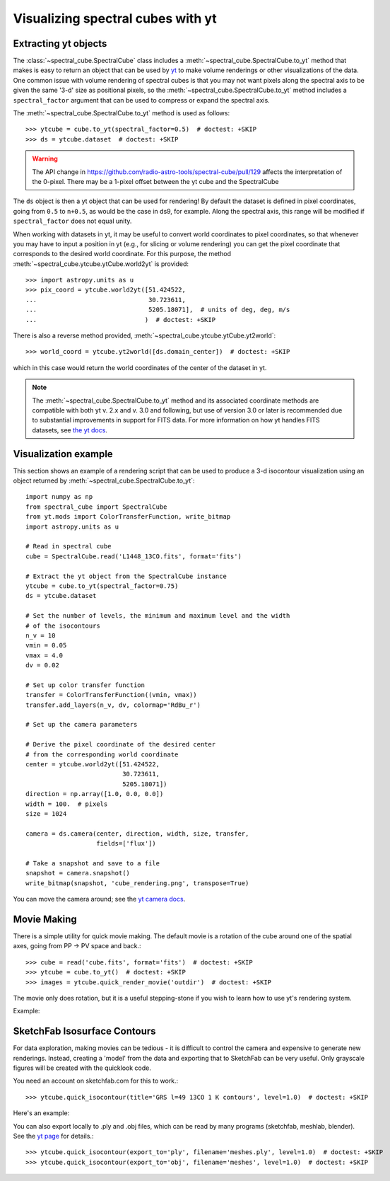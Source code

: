 Visualizing spectral cubes with yt
==================================

Extracting yt objects
---------------------

The :class:`~spectral_cube.SpectralCube` class includes a
:meth:`~spectral_cube.SpectralCube.to_yt` method that makes is easy to return
an object that can be used by `yt <http://yt-project.org>`_ to make volume
renderings or other visualizations of the data. One common issue with volume
rendering of spectral cubes is that you may not want pixels along the
spectral axis to be given the same '3-d' size as positional pixels, so the
:meth:`~spectral_cube.SpectralCube.to_yt` method includes a
``spectral_factor`` argument that can be used to compress or expand the
spectral axis.

The :meth:`~spectral_cube.SpectralCube.to_yt` method is used as follows::

    >>> ytcube = cube.to_yt(spectral_factor=0.5)  # doctest: +SKIP
    >>> ds = ytcube.dataset  # doctest: +SKIP

.. WARNING:: The API change in
   https://github.com/radio-astro-tools/spectral-cube/pull/129 affects the
   interpretation of the 0-pixel.  There may be a 1-pixel offset between the yt
   cube and the SpectralCube

The ``ds`` object is then a yt object that can be used for rendering! By
default the dataset is defined in pixel coordinates, going from ``0.5`` to
``n+0.5``, as would be the case in ds9, for example. Along the spectral axis,
this range will be modified if ``spectral_factor`` does not equal unity.

When working with datasets in yt, it may be useful to convert world coordinates
to pixel coordinates, so that whenever you may have to input a position in yt
(e.g., for slicing or volume rendering) you can get the pixel coordinate that
corresponds to the desired world coordinate. For this purpose, the method
:meth:`~spectral_cube.ytcube.ytCube.world2yt` is provided::

    >>> import astropy.units as u
    >>> pix_coord = ytcube.world2yt([51.424522,
    ...                              30.723611,
    ...                              5205.18071],  # units of deg, deg, m/s
    ...                             )  # doctest: +SKIP

There is also a reverse method provided, :meth:`~spectral_cube.ytcube.ytCube.yt2world`::

    >>> world_coord = ytcube.yt2world([ds.domain_center])  # doctest: +SKIP

which in this case would return the world coordinates of the center of the dataset
in yt.

.. TODO: add a way to center it on a specific coordinate and return in world
.. coordinate offset.

.. note::

    The :meth:`~spectral_cube.SpectralCube.to_yt` method and its associated
    coordinate methods are compatible with both yt v. 2.x and v. 3.0 and
    following, but use of version 3.0 or later is recommended due to
    substantial improvements in support for FITS data. For more information on
    how yt handles FITS datasets, see `the yt docs
    <http://yt-project.org/docs/3.0/examining/loading_data.html#fits-data>`_.

Visualization example
---------------------

This section shows an example of a rendering script that can be used to
produce a 3-d isocontour visualization using an object returned by
:meth:`~spectral_cube.SpectralCube.to_yt`::

    import numpy as np
    from spectral_cube import SpectralCube
    from yt.mods import ColorTransferFunction, write_bitmap
    import astropy.units as u

    # Read in spectral cube
    cube = SpectralCube.read('L1448_13CO.fits', format='fits')

    # Extract the yt object from the SpectralCube instance
    ytcube = cube.to_yt(spectral_factor=0.75)
    ds = ytcube.dataset

    # Set the number of levels, the minimum and maximum level and the width
    # of the isocontours
    n_v = 10
    vmin = 0.05
    vmax = 4.0
    dv = 0.02

    # Set up color transfer function
    transfer = ColorTransferFunction((vmin, vmax))
    transfer.add_layers(n_v, dv, colormap='RdBu_r')

    # Set up the camera parameters

    # Derive the pixel coordinate of the desired center
    # from the corresponding world coordinate
    center = ytcube.world2yt([51.424522,
                              30.723611,
                              5205.18071])
    direction = np.array([1.0, 0.0, 0.0])
    width = 100.  # pixels
    size = 1024

    camera = ds.camera(center, direction, width, size, transfer,
                       fields=['flux'])

    # Take a snapshot and save to a file
    snapshot = camera.snapshot()
    write_bitmap(snapshot, 'cube_rendering.png', transpose=True)

You can move the camera around; see the `yt camera docs
<http://yt-project.org/docs/dev/reference/api/generated/yt.visualization.volume_rendering.camera.Camera.html>`_.

Movie Making
------------

There is a simple utility for quick movie making.  The default movie is a rotation
of the cube around one of the spatial axes, going from PP -> PV space and back.::

    >>> cube = read('cube.fits', format='fits')  # doctest: +SKIP
    >>> ytcube = cube.to_yt()  # doctest: +SKIP
    >>> images = ytcube.quick_render_movie('outdir')  # doctest: +SKIP

The movie only does rotation, but it is a useful stepping-stone if you wish to
learn how to use yt's rendering system.

Example:

.. raw:: html

   <iframe src="http://player.vimeo.com/video/104489207" width=500 height=281
   frameborder=0 webkitallowfullscreen mozallowfullscreen allowfullscreen>
   </iframe>

SketchFab Isosurface Contours
-----------------------------

For data exploration, making movies can be tedious - it is difficult to control
the camera and expensive to generate new renderings.  Instead, creating a 'model'
from the data and exporting that to SketchFab can be very useful.  Only
grayscale figures will be created with the quicklook code.

You need an account on sketchfab.com for this to work.::

   >>> ytcube.quick_isocontour(title='GRS l=49 13CO 1 K contours', level=1.0)  # doctest: +SKIP


Here's an example:

.. raw:: html

   <iframe width="640" height="480" src="https://sketchfab.com/models/4933bb846b374e71a2765373a0be9fef/embed" frameborder="0" allowfullscreen mozallowfullscreen="true" webkitallowfullscreen="true" onmousewheel=""></iframe>

   <p style="font-size: 13px; font-weight: normal; margin: 5px; color: #4A4A4A;">
       <a href="https://sketchfab.com/models/4933bb846b374e71a2765373a0be9fef" style="font-weight: bold; color: #1CAAD9;">GRS l=49 13CO 1 K contours</a>
       by <a href="https://sketchfab.com/keflavich" style="font-weight: bold; color: #1CAAD9;">keflavich</a>
       on <a href="https://sketchfab.com" style="font-weight: bold; color: #1CAAD9;">Sketchfab</a>
   </p>

You can also export locally to .ply and .obj files, which can be read by many
programs (sketchfab, meshlab, blender).  See the `yt page
<http://yt-project.org/doc/visualizing/sketchfab.html>`_ for details.::

   >>> ytcube.quick_isocontour(export_to='ply', filename='meshes.ply', level=1.0)  # doctest: +SKIP
   >>> ytcube.quick_isocontour(export_to='obj', filename='meshes', level=1.0)  # doctest: +SKIP
